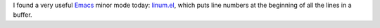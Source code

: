 .. title: linum.el
.. slug: linumel
.. date: 2008-08-16 03:33:26 UTC-05:00
.. tags: emacs
.. category: computer/emacs
.. link: 
.. description: 
.. type: text


I found a very useful Emacs_ minor mode today: linum.el_, which puts line
numbers at the beginning of all the lines in a buffer.  

.. _Emacs: http://www.gnu.org/software/emacs/
.. _linum.el: http://stud4.tuwien.ac.at/~e0225855/linum/linum.html
